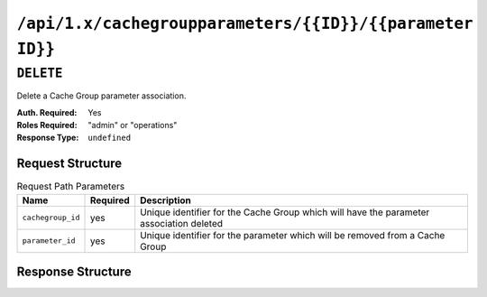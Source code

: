 ..
..
.. Licensed under the Apache License, Version 2.0 (the "License");
.. you may not use this file except in compliance with the License.
.. You may obtain a copy of the License at
..
..     http://www.apache.org/licenses/LICENSE-2.0
..
.. Unless required by applicable law or agreed to in writing, software
.. distributed under the License is distributed on an "AS IS" BASIS,
.. WITHOUT WARRANTIES OR CONDITIONS OF ANY KIND, either express or implied.
.. See the License for the specific language governing permissions and
.. limitations under the License.
..

.. _to-api-cachegroupparameters-id-parameterID:

*********************************************************
``/api/1.x/cachegroupparameters/{{ID}}/{{parameter ID}}``
*********************************************************

``DELETE``
==========
Delete a Cache Group parameter association.

:Auth. Required: Yes
:Roles Required: "admin" or "operations"
:Response Type:  ``undefined``

Request Structure
-----------------
.. table:: Request Path Parameters

	+------------------+----------+-----------------------------------------------------------------------------------------+
	| Name             | Required | Description                                                                             |
	+==================+==========+=========================================================================================+
	| ``cachegroup_id``| yes      | Unique identifier for the Cache Group which will have the parameter association deleted |
	+------------------+----------+-----------------------------------------------------------------------------------------+
	| ``parameter_id`` | yes      | Unique identifier for the parameter which will be removed from a Cache Group            |
	+------------------+----------+-----------------------------------------------------------------------------------------+

Response Structure
------------------
.. code-block:: json
	:caption: Response Example

	{ "alerts":[
		{
			"level": "success",
			"text": "Cache group parameter association was deleted."
		}
	]}
